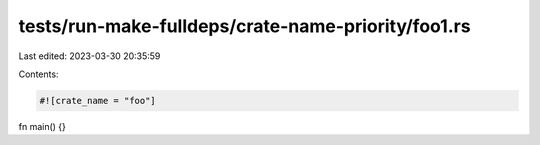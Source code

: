 tests/run-make-fulldeps/crate-name-priority/foo1.rs
===================================================

Last edited: 2023-03-30 20:35:59

Contents:

.. code-block:: rs

    #![crate_name = "foo"]

fn main() {}


